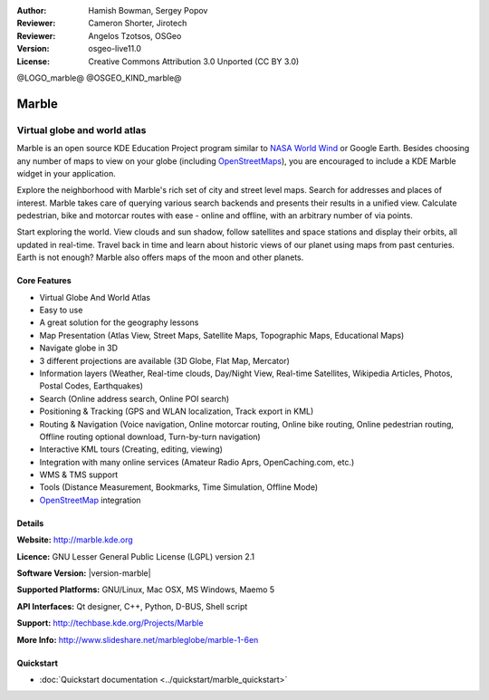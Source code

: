 :Author: Hamish Bowman, Sergey Popov
:Reviewer: Cameron Shorter, Jirotech
:Reviewer: Angelos Tzotsos, OSGeo
:Version: osgeo-live11.0
:License: Creative Commons Attribution 3.0 Unported (CC BY 3.0)

@LOGO_marble@
@OSGEO_KIND_marble@


Marble
================================================================================

Virtual globe and world atlas
~~~~~~~~~~~~~~~~~~~~~~~~~~~~~~~~~~~~~~~~~~~~~~~~~~~~~~~~~~~~~~~~~~~~~~~~~~~~~~~~

Marble is an open source KDE Education Project program similar
to `NASA World Wind <http://worldwind.arc.nasa.gov/java/>`_ or
Google Earth. Besides choosing any number of maps to view on your
globe (including `OpenStreetMaps <http://www.osm.org>`_), you are
encouraged to include a KDE Marble widget in your application.

Explore the neighborhood with Marble's rich set of city and street 
level maps. Search for addresses and places of interest. Marble takes 
care of querying various search backends and presents their results in 
a unified view. Calculate pedestrian, bike and motorcar routes with 
ease - online and offline, with an arbitrary number of via points.

Start exploring the world. View clouds and sun shadow, follow satellites 
and space stations and display their orbits, all updated in real-time. 
Travel back in time and learn about historic views of our planet using 
maps from past centuries. Earth is not enough? Marble also offers maps 
of the moon and other planets.


Core Features
--------------------------------------------------------------------------------

.. image:: /images/projects/marble/marble-history.png
  :scale: 64 %
  :alt: screenshot
  :align: right

* Virtual Globe And World Atlas
* Easy to use
* A great solution for the geography lessons
* Map Presentation (Atlas View, Street Maps, Satellite Maps, Topographic Maps, Educational Maps)
* Navigate globe in 3D
* 3 different projections are available (3D Globe, Flat Map, Mercator)
* Information layers (Weather, Real-time clouds, Day/Night View, Real-time Satellites, Wikipedia Articles, Photos, Postal Codes, Earthquakes)
* Search (Online address search, Online POI search)
* Positioning & Tracking (GPS and WLAN localization, Track export in KML)
* Routing & Navigation (Voice navigation, Online motorcar routing, Online bike routing, Online pedestrian routing, Offline routing optional download, Turn-by-turn navigation)
* Interactive KML tours (Creating, editing, viewing)
* Integration with many online services (Amateur Radio Aprs, OpenCaching.com, etc.)
* WMS & TMS support
* Tools (Distance Measurement, Bookmarks, Time Simulation, Offline Mode)
* `OpenStreetMap <http://www.osm.org>`_ integration


Details
--------------------------------------------------------------------------------

**Website:** http://marble.kde.org

**Licence:** GNU Lesser General Public License (LGPL) version 2.1

**Software Version:** |version-marble|

**Supported Platforms:** GNU/Linux, Mac OSX, MS Windows, Maemo 5

**API Interfaces:** Qt designer, C++, Python, D-BUS, Shell script

**Support:** http://techbase.kde.org/Projects/Marble

**More Info:** http://www.slideshare.net/marbleglobe/marble-1-6en


Quickstart
--------------------------------------------------------------------------------

* :doc:`Quickstart documentation <../quickstart/marble_quickstart>`


